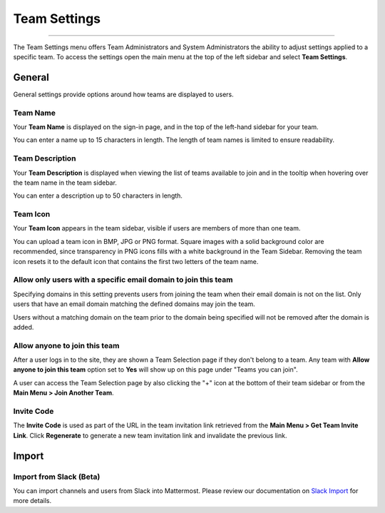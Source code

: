 Team Settings
=============

--------------

The Team Settings menu offers Team Administrators and System Administrators the ability to adjust settings applied to a specific team. To access the settings open the main menu at the top of the left sidebar and select **Team Settings**. 

General
-------

General settings provide options around how teams are displayed to users. 

Team Name
~~~~~~~~~

Your **Team Name** is displayed on the sign-in page, and in the top of the left-hand sidebar for your team. 

You can enter a name up to 15 characters in length. The length of team names is limited to ensure readability.

Team Description
~~~~~~~~~~~~~~~~

Your **Team Description** is displayed when viewing the list of teams available to join and in the tooltip when hovering over the team name in the team sidebar.

You can enter a description up to 50 characters in length.

Team Icon
~~~~~~~~~~~~~~~~

Your **Team Icon** appears in the team sidebar, visible if users are members of more than one team. 

You can upload a team icon in BMP, JPG or PNG format. Square images with a solid background color are recommended, since transparency in PNG icons fills with a white background in the Team Sidebar. Removing the team icon resets it to the default icon that contains the first two letters of the team name.

Allow only users with a specific email domain to join this team
~~~~~~~~~~~~~~~~~~~~~~~~~~~~~~~~~~~~~~~~~~~~~~~~~~~~~~~~~~~~~~~

Specifying domains in this setting prevents users from joining the team when their email domain is not on the list. Only users that have an email domain matching the defined domains may join the team. 

Users without a matching domain on the team prior to the domain being specified will not be removed after the domain is added. 

Allow anyone to join this team
~~~~~~~~~~~~~~~~~~~~~~~~~~~~~~

After a user logs in to the site, they are shown a Team Selection page if they don't belong to a team. Any team with **Allow anyone to join this team** option set to **Yes** will show up on this page under "Teams you can join". 

A user can access the Team Selection page by also clicking the "+" icon at the bottom of their team sidebar or from the **Main Menu > Join Another Team**.

Invite Code
~~~~~~~~~~~

The **Invite Code** is used as part of the URL in the team invitation link retrieved from the **Main Menu > Get Team Invite Link**. Click **Regenerate** to generate a new team invitation link and invalidate the previous link.

Import
------

Import from Slack (Beta)
~~~~~~~~~~~~~~~~~~~~~~~~

You can import channels and users from Slack into Mattermost. Please review our documentation on `Slack Import <https://docs.mattermost.com/administration/migrating.html#migrating-from-slack>`__ for more details.
